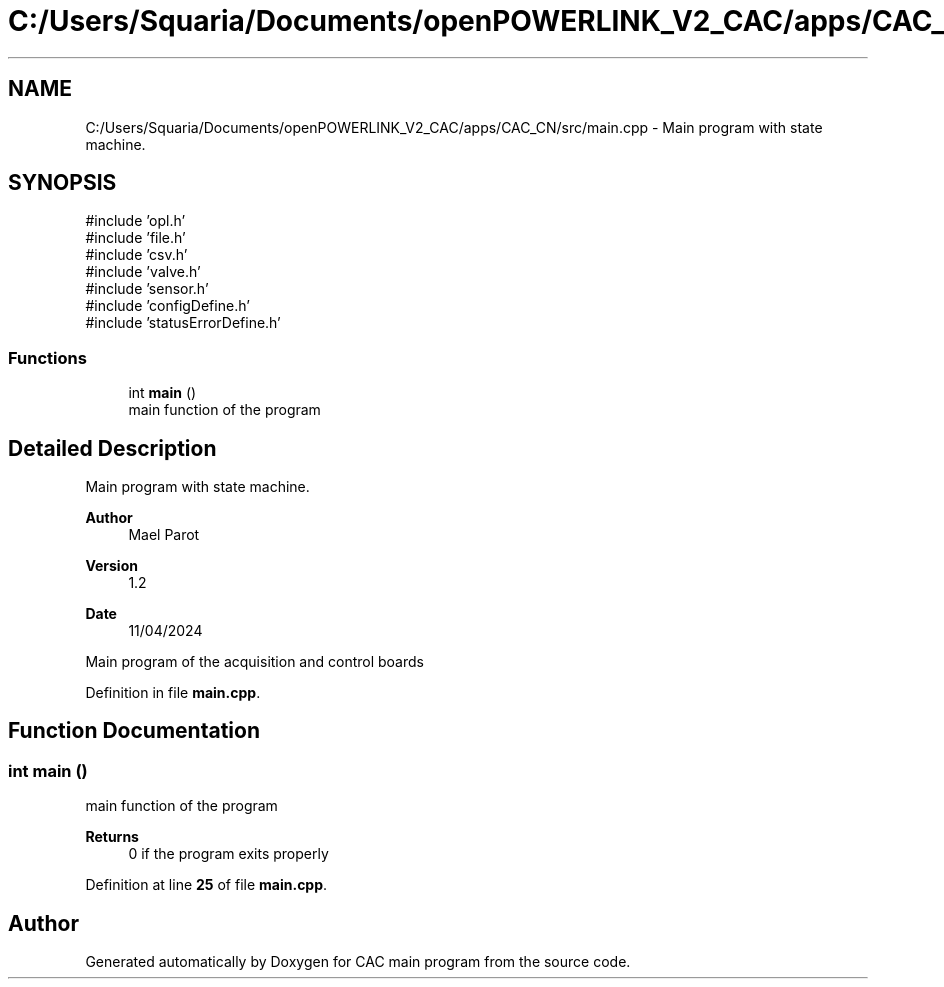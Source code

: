 .TH "C:/Users/Squaria/Documents/openPOWERLINK_V2_CAC/apps/CAC_CN/src/main.cpp" 3 "Version 1.2" "CAC main program" \" -*- nroff -*-
.ad l
.nh
.SH NAME
C:/Users/Squaria/Documents/openPOWERLINK_V2_CAC/apps/CAC_CN/src/main.cpp \- Main program with state machine\&.  

.SH SYNOPSIS
.br
.PP
\fR#include 'opl\&.h'\fP
.br
\fR#include 'file\&.h'\fP
.br
\fR#include 'csv\&.h'\fP
.br
\fR#include 'valve\&.h'\fP
.br
\fR#include 'sensor\&.h'\fP
.br
\fR#include 'configDefine\&.h'\fP
.br
\fR#include 'statusErrorDefine\&.h'\fP
.br

.SS "Functions"

.in +1c
.ti -1c
.RI "int \fBmain\fP ()"
.br
.RI "main function of the program "
.in -1c
.SH "Detailed Description"
.PP 
Main program with state machine\&. 


.PP
\fBAuthor\fP
.RS 4
Mael Parot 
.RE
.PP
\fBVersion\fP
.RS 4
1\&.2 
.RE
.PP
\fBDate\fP
.RS 4
11/04/2024
.RE
.PP
Main program of the acquisition and control boards 
.PP
Definition in file \fBmain\&.cpp\fP\&.
.SH "Function Documentation"
.PP 
.SS "int main ()"

.PP
main function of the program 
.PP
\fBReturns\fP
.RS 4
0 if the program exits properly 
.RE
.PP

.PP
Definition at line \fB25\fP of file \fBmain\&.cpp\fP\&.
.SH "Author"
.PP 
Generated automatically by Doxygen for CAC main program from the source code\&.
